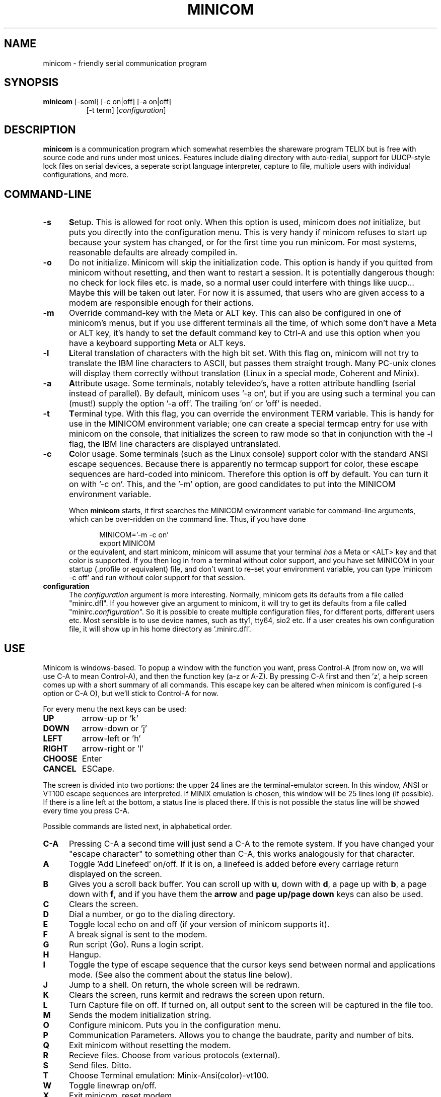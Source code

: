 .\" This file Copyright 1992,93 Michael K. Johnson (johnsonm@stolaf.edu)
.\" It may be distributed under the GNU Public License, version 2, or
.\" any higher version.  See section COPYING of the GNU Public license
.\" for conditions under which this file may be redistributed.
.TH MINICOM 1 "9 Oct 1993" "Cohesive Systems" "Linux Programmer's Manual"
.SH NAME
minicom \- friendly serial communication program
.SH SYNOPSIS
.B minicom
.RI "[-soml] [-c on|off] [-a on|off]"
.br
.in 15
.RI "[-t term] [" configuration ]
.SH DESCRIPTION
.B minicom
is a communication program which somewhat resembles the shareware
program TELIX but is free with source code and runs under most unices.
Features include dialing directory with auto-redial, support for
UUCP-style lock files on serial devices, a seperate script language
interpreter, capture to file, multiple users with individual
configurations, and more.
.SH COMMAND-LINE
.TP 0.5i
.B -s
.BR S etup.
This is allowed for root only. When this option is used,
minicom does 
.I not 
initialize, but puts you directly into the
configuration menu. This is very handy if minicom refuses to start up
because your system has changed, or for the first time you run
minicom. For most systems, reasonable defaults are already compiled in.
.TP 0.5i
.B -o
Do not initialize. Minicom will skip the initialization code.  This
option is handy if you quitted from minicom without resetting, and
then want to restart a session. It is potentially dangerous though: no
check for lock files etc. is made, so a normal user could interfere
with things like uucp... Maybe this will be taken out later. For now
it is assumed, that users who are given access to a modem are
responsible enough for their actions.
.TP 0.5i
.B -m
Override command-key with the Meta or ALT key. This can also be
configured in one of minicom's menus, but if you use different
terminals all the time, of which some don't have a Meta or ALT key,
it's handy to set the default command key to Ctrl-A and use this option
when you have a keyboard supporting Meta or ALT keys.
.TP 0.5i
.B -l
.BR L iteral
translation of characters with the high bit set. With this flag on,
minicom will not try to translate the IBM line characters to ASCII,
but passes them straight trough. Many PC-unix clones will display
them correctly without translation (Linux in a special mode, Coherent
and Minix).
.TP 0.5i
.B -a
.BR A ttribute
usage. Some terminals, notably televideo's, have a rotten attribute
handling (serial instead of parallel). By default, minicom uses '-a
on', but if you are using such a terminal you can (must!)  supply the
option '-a off'. The trailing 'on' or 'off' is needed.
.TP 0.5i
.B -t
.BR T erminal
type. With this flag, you can override the environment TERM variable.
This is handy for use in the MINICOM environment variable; one can create
a special termcap entry for use with minicom on the console, that
initializes the screen to raw mode so that in conjunction with the -l
flag, the IBM line characters are displayed untranslated.
.TP 0.5i
.B -c
.BR C olor
usage. Some terminals (such as the Linux console) support color with
the standard ANSI escape sequences. Because there is apparently no
termcap support for color, these escape sequences are hard-coded into
minicom. Therefore this option is off by default.  You can turn it on
with '-c on'. This, and the '-m' option, are good candidates to put
into the MINICOM environment variable.
.PP
.RS 0.5i
When
.B minicom
starts, it first searches the MINICOM environment variable for
command-line arguments, which can be over-ridden on the command line.
Thus, if you have done
.PP
.RS 0.5i
.PD 0
MINICOM='-m -c on'
.PP
export MINICOM
.PP
.PD 1
.PP
.RE
or the equivalent, and start minicom, minicom will assume that your
terminal
.I has 
a Meta or <ALT> key and that color is supported.  If you then log in
from a terminal without color support, and you have set MINICOM in your
startup (.profile or equivalent) file, and don't want to re-set your
environment variable, you can type 'minicom -c off' and run without
color support for that session.
.RE
.TP 0.5i
.B configuration
The
.I configuration
argument is more interesting. Normally, minicom gets its defaults from
a file called "minirc.dfl". If you however give an argument to
minicom, it will try to get its defaults from a file called
"minirc.\fIconfiguration\fR\|".  So it is possible to create multiple
configuration files, for different ports, different users etc. Most
sensible is to use device names, such as tty1, tty64, sio2 etc. If a
user creates his own configuration file, it will show up in his home
directory as '.minirc.dfl'.
.SH USE
Minicom is windows-based. To popup a window with the function you
want, press Control-A (from now on, we will use C-A to mean
Control-A), and then the function key (a-z or A-Z). By pressing C-A
first and then 'z', a help screen comes up with a short summary of all
commands. This escape key can be altered when minicom is configured
(-s option or C-A O), but we'll stick to Control-A for now.
.PP
.PD 0
For every menu the next keys can be used:
.TP 0.75i
.B UP
arrow-up or 'k'
.TP 0.75i
.B DOWN
arrow-down or 'j'
.TP 0.75i
.B LEFT
arrow-left or 'h'
.TP 0.75i
.B RIGHT
arrow-right or 'l'
.TP 0.75i
.B CHOOSE
Enter
.TP 0.75i
.B CANCEL
ESCape.
.PD 1
.PP
The screen is divided into two portions: the upper 24 lines are the
terminal-emulator screen. In this window, ANSI or VT100 escape
sequences are interpreted. If MINIX emulation is chosen, this window
will be 25 lines long (if possible).  If there is a line left at the
bottom, a status line is placed there.  If this is not possible the
status line will be showed every time you press C-A.
.PP
.PD 0
Possible commands are listed next, in alphabetical order.
.TP 0.5i
.B C-A
Pressing C-A a second time will just send a C-A to the remote system.
If you have changed your "escape character" to something other than
C-A, this works analogously for that character.
.TP 0.5i
.B A
Toggle 'Add Linefeed' on/off. If it is on, a linefeed is added before
every carriage return displayed on the screen.
.TP 0.5i
.B B
Gives you a scroll back buffer. You can scroll up with \fBu\fP, down with
\fBd\fP, a page up with \fBb\fP, a page down with \fBf\fP, and if you have them
the \fBarrow\fP and \fBpage up/page down\fP keys can also be used.
.TP 0.5i
.B C
Clears the screen.
.TP 0.5i
.B D
Dial a number, or go to the dialing directory.
.TP 0.5i
.B E
Toggle local echo on and off (if your version of minicom supports it).
.TP 0.5i
.B F
A break signal is sent to the modem.
.TP 0.5i
.B G
Run script (Go). Runs a login script.
.TP 0.5i
.B H
Hangup.
.TP 0.5i
.B I
Toggle the type of escape sequence that the cursor keys send between
normal and applications mode. (See also the comment about the status
line below).
.TP 0.5i
.B J
Jump to a shell. On return, the whole screen will be redrawn.
.TP 0.5i
.B K
Clears the screen, runs kermit and redraws the screen upon return.
.TP 0.5i
.B L
Turn Capture file on off. If turned on, all output sent to the screen
will be captured in the file too.
.TP 0.5i
.B M
Sends the modem initialization string.
.TP 0.5i
.B O
Configure minicom. Puts you in the configuration menu.
.TP 0.5i
.B P
Communication Parameters. Allows you to change the baudrate, parity and
number of bits.
.TP 0.5i
.B Q
Exit minicom without resetting the modem.
.TP 0.5i
.B R
Recieve files. Choose from various protocols (external).
.TP 0.5i
.B S
Send files. Ditto.
.TP 0.5i
.B T
Choose Terminal emulation: Minix-Ansi(color)-vt100.
.TP 0.5i
.B W
Toggle linewrap on/off.
.TP 0.5i
.B X
Exit minicom, reset modem.
.TP 0.5i
.B Z
Pop up the help screen.
.PD 1
.SH "DIALING DIRECTORY"
By pressing C-A D the program asks:
.PP
.RS 0.5i
"Number to dial: (enter for dialing directory) " _
.RE
.PP
You can now directly enter a number to dial, or press <enter>.  If you
enter the phone (not dialing directory) number to dial, it will be
dialed, and if you press <enter> then the dialing directory will be
drawn.  You can add, delete or edit entries.  By choosing "dial" the
phone number of the highlighted entry will be dialed. While the modem
is dialing, you can press any key to cancel dialing. Your dialing
directory will be saved into a the file ".dialdir" in your home
directory.  You can scroll up and down with the arrow keys, but you
can also scroll complete pages by pressing the PageUp or PageDown key.
If you don't have those, use Control-B (Backward) and Control-F
(Forward).
.PP
The "edit" menu speaks for itself, but I will discuss it briefly here.
.PD 0
.TP 1.0i
.B A - Name
The name for this entry
.TP 1.0i
.B B - Number
and its telephone number.
.TP 1.0i
.B C - Dial string #
Which specific dial string you want to use to connect. There are three
different dial strings (prefixes and suffixes) that can be configured
in the \fBModem and dialing\fP menu.
.TP 1.0i
.B D - Local echo
can be on or off for this system (if your version of minicom supports it).
.TP 1.0i
.B E - Script 
The script that must be executed after a succesfull connection is made
(see the manual for runscript)
.TP 1.0i
.B F - Username
The username that is passed to the runscript program.  It
is passed in the environment string "$LOGIN".
.TP 1.0i
.B G - Password
The password is passed as "$PASS".
.TP 1.0i
.B H - Terminal Emulation
Use MINIX, ANSI or VT100 emulation.
.TP 1.0i
.B I - Line settings
Baudrate, bits and parity to use for this connection.
.PD 1
.PP
.SH CONFIGURATION
By pressing C-A O you will be thrown into the setup menu. Most
settings there can be changed by everyone, but some are restricted
to root only. Those priviliged settings are marked with a star (*) here.
.PP
.PD 0
.B "Filenames and paths"
.PP
.RS 0.25i
This menu defines your default directories.
.TP 0.5i
.B A - upload
where the uploaded files go to.
.TP 0.5i
.B B - download
Yup, you guessed it.
.TP 0.5i
.B C - script
Where you keep your login scripts.
.TP 0.5i
.B D - Script program
Which program to use as the script interpreter. Defaults to the
program "runscript", but if you want to use something else (eg,
/bin/sh or "expect") it is possible.  Stdin and stdout are connected
to the modem, stderr to the screen.
.RS 0.5i
If the path is relative (ie, does not start with a slash) then it's
relative to your home directory, except for the script interpreter.
.RE
.TP 0.5i
.B E - Kermit program
Where to find the executable for kermit, and it's options. Some simple
macro's can be used on the command line: '%l' is expanded to the
complete filename of the dial out-device, and '%b' is expanded to
the current baudrate.
.RE
.RE
.PD 1
.PP
.B "File Transfer Protocols"
.PD 0
.PP
.RS 0.25i
Protocols defined here will show up when C-A s/r is pressed.
"Name" is the name that will show up in the menu. "Program" is
the path to the protocol. "NeedName" defines if the program needs an
argument, eg. a file to be transmitted. Up/Down defines
if this entry should show up in the upload or the download menu.
Fullscr defines if the program should run full screen, or that
minicom will only show it's stderr in a window. Finally, IO-Red
defines if minicom should attach the program's standard in and output
to the modem port or not. The old sz and rz are not full screen, and
have IO-Red set. However, there are curses based versions of at least
rz that do not want their stdin and stdout redirected, and run full
screen.
All file transfer protocols are run with the UID of the user, and
not with UID=root. '%l' and '%b' can be used on the command line as
with kermit.
.RE
.PD 1
.PP
.B "Serial port setup"
.RS 0.25i
.PD 0
.TP 0.5i
.B *A - Serial device
/dev/tty1 for most people, or maybe /dev/tty64 if you use the VC
package under minix.  /dev/cua<n> or /dev/modem under linux.
.TP 0.5i
.B *B - Lock file location
This should be /usr/spool/uucp. If this directory does not exist,
minicom will not attempt to use lockfiles.
.TP 0.5i
.B *C - Callin program
If you have a uugetty or something on your serial port, it could be
that you want a program to be run to switch the modem cq. port into
dialin/dialout mode. This is the program to get into dialin mode.
.TP 0.5i
.B *D - Callout program
And this to get into dialout mode.
.TP 0.5i
.B E - Baud/Par/Bits
Default parameters at startup.
.PD 1
.PP  
If one of the entries is left blank, it will not be used. So if you
don't care about locking, and don't have a getty running on your
modemline, entries B - D should be left blank.  Be warned! The callin
and callout programs are run with the effective user id of "root", eg
0!
.RE
.PP
.B "Modem and Dialing"
.PD 0
.PP
.RS 0.25i
Here, the parameters for your modem are defined. I will not explain
this further because the defaults are for generic Hayes modems, and
should work always. This file is not a Hayes tutorial :-) The only
thing worth noticing is that control characters can be sent by
prefixing them with a '^', in which '^^' means '^' itself.  Some
options however, don't have much to do with the modem but more with
the behaviour of minicom itself:
.PP
.TP 0.5i
.B M - Dial time
The number of seconds before minicom times out if no connection is
established.
.TP 0.5i
.B N - Delay before redial
Minicom will redial if no connection was made, but it first waits some
time.
.TP 0.5i
.B O - Number of tries
Maximum number of times that minicom attempts to dial.
.TP 0.5i
.B P - Autobaud detect
If this is on, minicom tries to match
the dialed party's speed.
.TP 0.5i
.B Q - Drop DTR to hangup
Normally minicom hangs up by sending a Hayes-type hangup sequence but
if your Minix supports it, it can also hangup by dropping the DTR
line.
.TP 0.5i
.B R - Modem has DCD line
If your modem, and your O/S both support the DCD line (that goes 'high'
when a connection is made) minicom will use it.
.PD 1
.PP
.RE
.RS 0.5i
.B Note that a special exception is made for this menu: every user
.B can change all parameters here, but they will not be saved.
.RE
.PP
.B "Screen and keyboard"
.RS 0.25i
.PD 0
.TP 0.5i
.B A - Command key is
the 'Hot Key' that brings you into command mode. If this is set
to 'ALT' or 'meta key', you can directly call commands
by alt-key instead of HotKey-key.
.TP 0.5i
.B B - Backspace key sends
There still are some systems that want a VT100 to send DEL instead of
BS. With this option you can enable that stupidity.  (Eh, it's even on
by default...)
.TP 0.5i
.B C - Status line is
Enabled or disabled. Some slow terminals (for example, X-terminals)
cause the status line to jump "up and down" when scrolling, so you can
turn it off if desired. It will still be shown in command-mode.
.RE
.PD 1
.TP 0.25i
.B "Save setup as dfl"
Save the parameters as the default for the next time the program is
started. Instead of dfl, any other parameter name may appear, depending
on which one was used when the program was started.
.TP 0.25i
.B "Save setup as.."
Save the parameters under a special name. Whenever Minicom is started
with this name as an argument, it will use these parameters. This
option is of course priviliged to root.
.TP 0.25i
.B "Exit"
Escape from this menu without saving.  This can also be done with ESC.
.TP 0.25i
.B "Exit from minicom"
Only root will see this menu entry, if he/she started minicom with the '-s'
option. This way, it is possible to change the configuration without
actually running minicom.
.PD 1
.SH "STATUS LINE"
The status line has several indicators, that speak for themselves.
The mysterious APP or CUR indicator probably needs explanation. The
VT100 cursor keys can be in two modes: applications mode and cursor
mode. This is controlled by an escape sequence. If you find that
the cursor keys do not work in, say, vi when you're logged in using
minicom then you can see with this indicator whether the cursor keys
are in applications or cursor mode. You can toggle the two with the
C-A I key. If the cursor keys then work, it's probably an error in
the remote system's termcap initialization strings (is).
.PD 1
.SH "SECURITY ISSUES"
Since Minicom runs setuid root, you probably want to restrict access to
it. This is possible by using a configuration file in the same directory
as the default files, called "minicom.users". The syntax of this file
is as following:
.PP
.RS 0.5i
<username> <configuration> [configuration...]
.RE
.PP
To allow user 'miquels' to use the default configuration, enter the 
following line into "minicom.users":
.PP
.RS 0.5i
miquels dfl
.RE
.PP
If you want users to be able to use more than the default
configurations, just add the names of those configurations behind the
user name. If no configuration is given behind the username, minicom
assumes that the user has access to all configurations.
.PD 1
.SH MISC
If minicom is hung, kill it with SIGTERM . (This means kill -15, or
since sigterm is default, just plain "kill <minicompid>". This will
cause a graceful exit of minicom, doing resets and everything.
.PP
Since a lot of escape sequences begin with ESC (Arrow up is ESC [ A),
Minicom does not know if the escape character it gets is you pressing
the escape key, or part of a sequence.
.PP
An old version of Minicom, V1.2, solved this in a rather crude way:
to get the escape key, you had to press it 
.IR twice .
Support for timing (with select) was already built in to minicom
(see file wkeys.c) and works great under BSD, but alas, not under Minix.
The same problem, but worse, was with Televideo type terminals. Since they
use a lot of escape sequences that start with 'C-A', you had to
press 'C-A' twice when you want to pop up a window or something...
.PP
As of release 1.3 this has bettered a little: now a 1-second timeout
is builtin, like in vi. And... surprise: a special Minix and Linux-dependant
.BR hack " :-) was added. Now, minicom can separate the escape key and"
escape-sequences. To see how dirty this was done, look into wkeys.c.
But it works like a charm!
.SH AUTHORS
The author of minicom and the minicom manual is Miquel van
Smoorenburg (miquels@drinkel.nl.mugnet.org)
.PP
Most of this man page is copied, with corrections, from the minicom
manual, but some pieces and the corrections are by Michael K. Johnson
(johnsonm@stolaf.edu).

